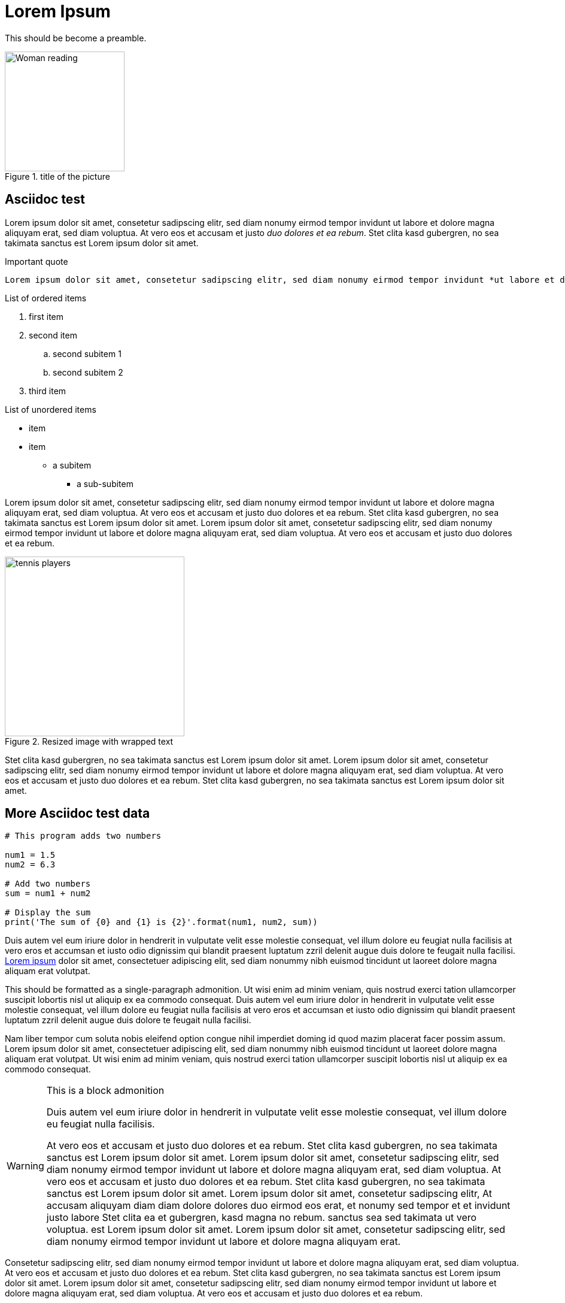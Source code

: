 = Lorem Ipsum

This should be become a preamble.

.title of the picture
image::https://i.pinimg.com/474x/bd/02/21/bd022104b73d5e5c1f0cccfd9892dff2.jpg[Woman reading, 200]

== Asciidoc test

Lorem ipsum dolor sit amet, consetetur sadipscing elitr, sed diam nonumy eirmod tempor invidunt ut labore et dolore magna aliquyam erat, sed diam voluptua. At vero eos et accusam et justo _duo dolores et ea rebum_. Stet clita kasd gubergren, no sea takimata sanctus est Lorem ipsum dolor sit amet.

.Important quote
....
Lorem ipsum dolor sit amet, consetetur sadipscing elitr, sed diam nonumy eirmod tempor invidunt *ut labore et dolore* magna aliquyam erat, sed diam voluptua. At vero eos et accusam et justo duo dolores et ea rebum. Stet clita kasd gubergren, no sea takimata sanctus est Lorem ipsum dolor sit amet.
....

.List of ordered items
. first item
. second item
.. second subitem 1
.. second subitem 2
. third item

.List of unordered items
* item
* item
** a subitem
*** a sub-subitem

Lorem ipsum dolor sit amet, consetetur sadipscing elitr, sed diam nonumy eirmod tempor invidunt ut labore et dolore magna aliquyam erat, sed diam voluptua. At vero eos et accusam et justo duo dolores et ea rebum. Stet clita kasd gubergren, no sea takimata sanctus est Lorem ipsum dolor sit amet. Lorem ipsum dolor sit amet, consetetur sadipscing elitr, sed diam nonumy eirmod tempor invidunt ut labore et dolore magna aliquyam erat, sed diam voluptua. At vero eos et accusam et justo duo dolores et ea rebum. 

.Resized image with wrapped text
image::https://i.pinimg.com/736x/2b/d8/05/2bd805691ef4d47b28dc0a7bf5ab7dbc.jpg[tennis players, 300, , float="right", align="center"]

Stet clita kasd gubergren, no sea takimata sanctus est Lorem ipsum dolor sit amet. Lorem ipsum dolor sit amet, consetetur sadipscing elitr, sed diam nonumy eirmod tempor invidunt ut labore et dolore magna aliquyam erat, sed diam voluptua. At vero eos et accusam et justo duo dolores et ea rebum. Stet clita kasd gubergren, no sea takimata sanctus est Lorem ipsum dolor sit amet. 

== More Asciidoc test data

[source, python]
----
# This program adds two numbers

num1 = 1.5
num2 = 6.3

# Add two numbers
sum = num1 + num2

# Display the sum
print('The sum of {0} and {1} is {2}'.format(num1, num2, sum))
----

Duis autem vel eum iriure dolor in hendrerit in vulputate velit esse molestie consequat, vel illum dolore eu feugiat nulla facilisis at vero eros et accumsan et iusto odio dignissim qui blandit praesent luptatum zzril delenit augue duis dolore te feugait nulla facilisi. https://www.loremipsum.de/[Lorem ipsum] dolor sit amet, consectetuer adipiscing elit, sed diam nonummy nibh euismod tincidunt ut laoreet dolore magna aliquam erat volutpat. 

[INFO]
====
This should be formatted as a single-paragraph admonition. Ut wisi enim ad minim veniam, quis nostrud exerci tation ullamcorper suscipit lobortis nisl ut aliquip ex ea commodo consequat. Duis autem vel eum iriure dolor in hendrerit in vulputate velit esse molestie consequat, vel illum dolore eu feugiat nulla facilisis at vero eros et accumsan et iusto odio dignissim qui blandit praesent luptatum zzril delenit augue duis dolore te feugait nulla facilisi.
====

Nam liber tempor cum soluta nobis eleifend option congue nihil imperdiet doming id quod mazim placerat facer possim assum. Lorem ipsum dolor sit amet, consectetuer adipiscing elit, sed diam nonummy nibh euismod tincidunt ut laoreet dolore magna aliquam erat volutpat. Ut wisi enim ad minim veniam, quis nostrud exerci tation ullamcorper suscipit lobortis nisl ut aliquip ex ea commodo consequat. 

[WARNING]
.This is a block admonition
====
Duis autem vel eum iriure dolor in hendrerit in vulputate velit esse molestie consequat, vel illum dolore eu feugiat nulla facilisis. 

At vero eos et accusam et justo duo dolores et ea rebum. Stet clita kasd gubergren, no sea takimata sanctus est Lorem ipsum dolor sit amet. Lorem ipsum dolor sit amet, consetetur sadipscing elitr, sed diam nonumy eirmod tempor invidunt ut labore et dolore magna aliquyam erat, sed diam voluptua. At vero eos et accusam et justo duo dolores et ea rebum. Stet clita kasd gubergren, no sea takimata sanctus est Lorem ipsum dolor sit amet. Lorem ipsum dolor sit amet, consetetur sadipscing elitr, At accusam aliquyam diam diam dolore dolores duo eirmod eos erat, et nonumy sed tempor et et invidunt justo labore Stet clita ea et gubergren, kasd magna no rebum. sanctus sea sed takimata ut vero voluptua. est Lorem ipsum dolor sit amet. Lorem ipsum dolor sit amet, consetetur sadipscing elitr, sed diam nonumy eirmod tempor invidunt ut labore et dolore magna aliquyam erat.
====

Consetetur sadipscing elitr, sed diam nonumy eirmod tempor invidunt ut labore et dolore magna aliquyam erat, sed diam voluptua. At vero eos et accusam et justo duo dolores et ea rebum. Stet clita kasd gubergren, no sea takimata sanctus est Lorem ipsum dolor sit amet. Lorem ipsum dolor sit amet, consetetur sadipscing elitr, sed diam nonumy eirmod tempor invidunt ut labore et dolore magna aliquyam erat, sed diam voluptua. At vero eos et accusam et justo duo dolores et ea rebum.

.Try out an MP3 link
audio::https://www.gutenberg.org/files/3002/3002-h/mp3/sochi-med.mp3[audio file]

.And a video link
video::https://v.nostr.build/jYv0l.mp4[Wald]

.And a youtube link
video::9aqVxNCpx9s[youtube]

Stet clita kasd gubergren, no sea takimata sanctus est Lorem ipsum dolor sit amet. Lorem ipsum dolor sit amet, consetetur sadipscing elitr, sed diam nonumy eirmod tempor invidunt ut labore et dolore magna aliquyam erat, sed diam voluptua. At vero eos et accusam et justo duo dolores et ea rebum. Stet clita kasd gubergren, no sea takimata sanctus.

.Windtrainer workouts
[width="80%",cols="3,^2,^2,10",options="header"]
|====
|Date |Duration |Avg HR |Notes

|22-Aug-08 |10:24 | 157 |
Worked out MSHR (max sustainable heart rate) by going hard
for this interval.

|22-Aug-08 |23:03 | 152 |
Back-to-back with previous interval.

|24-Aug-08 |40:00 | 145 |
Moderately hard interspersed with 3x 3min intervals (2min
hard + 1min really hard taking the HR up to 160).

|====

And that is all.

== Plain-text below here

Lorem ipsum dolor sit amet, consetetur sadipscing elitr, sed diam nonumy eirmod tempor invidunt ut labore et dolore magna aliquyam erat, sed diam voluptua. At vero eos et accusam et justo duo dolores et ea rebum. Stet clita kasd gubergren, no sea takimata sanctus est Lorem ipsum dolor sit amet. Lorem ipsum dolor sit amet, consetetur sadipscing elitr, sed diam nonumy eirmod tempor invidunt ut labore et dolore magna aliquyam erat, sed diam voluptua. At vero eos et accusam et justo duo dolores et ea rebum. Stet clita kasd gubergren, no sea takimata sanctus est Lorem ipsum dolor sit amet. Lorem ipsum dolor sit amet, consetetur sadipscing elitr, sed diam nonumy eirmod tempor invidunt ut labore et dolore magna aliquyam erat, sed diam voluptua. At vero eos et accusam et justo duo dolores et ea rebum. Stet clita kasd gubergren, no sea takimata sanctus est Lorem ipsum dolor sit amet. 

=== This will become a third-level heading

Duis autem vel eum iriure dolor in hendrerit in vulputate velit esse molestie consequat, vel illum dolore eu feugiat nulla facilisis at vero eros et accumsan et iusto odio dignissim qui blandit praesent luptatum zzril delenit augue duis dolore te feugait nulla facilisi. Lorem ipsum dolor sit amet, consectetuer adipiscing elit, sed diam nonummy nibh euismod tincidunt ut laoreet dolore magna aliquam erat volutpat. 

[.lead]
This should have the lead format.

Ut wisi enim ad minim veniam, quis nostrud exerci tation ullamcorper suscipit lobortis nisl ut aliquip ex ea commodo consequat. Duis autem vel eum iriure dolor in hendrerit in vulputate velit esse molestie consequat, vel illum dolore eu feugiat nulla facilisis at vero eros et accumsan et iusto odio dignissim qui blandit praesent luptatum zzril delenit augue duis dolore te feugait nulla facilisi. 

==== This will become a fourth-level discrete heading

Nam liber tempor cum soluta nobis eleifend option congue nihil imperdiet doming id quod mazim placerat facer possim assum. Lorem ipsum dolor sit amet, consectetuer adipiscing elit, sed diam nonummy nibh euismod tincidunt ut laoreet dolore magna aliquam erat volutpat. Ut wisi enim ad minim veniam, quis nostrud exerci tation ullamcorper suscipit lobortis nisl ut aliquip ex ea commodo consequat. 

Duis autem vel eum iriure dolor in hendrerit in vulputate velit esse molestie consequat, vel illum dolore eu feugiat nulla facilisis. 

===== This will become a fifth-level discrete heading

At vero eos et accusam et justo duo dolores et ea rebum. Stet clita kasd gubergren, no sea takimata sanctus est Lorem ipsum dolor sit amet. Lorem ipsum dolor sit amet, consetetur sadipscing elitr, sed diam nonumy eirmod tempor invidunt ut labore et dolore magna aliquyam erat, sed diam voluptua. At vero eos et accusam et justo duo dolores et ea rebum. Stet clita kasd gubergren, no sea takimata sanctus est Lorem ipsum dolor sit amet. Lorem ipsum dolor sit amet, consetetur sadipscing elitr, At accusam aliquyam diam diam dolore dolores duo eirmod eos erat, et nonumy sed tempor et et invidunt justo labore Stet clita ea et gubergren, kasd magna no rebum. sanctus sea sed takimata ut vero voluptua. est Lorem ipsum dolor sit amet. Lorem ipsum dolor sit amet, consetetur sadipscing elitr, sed diam nonumy eirmod tempor invidunt ut labore et dolore magna aliquyam erat. 

Consetetur sadipscing elitr, sed diam nonumy eirmod tempor invidunt ut labore et dolore magna aliquyam erat, sed diam voluptua. At vero eos et accusam et justo duo dolores et ea rebum. Stet clita kasd gubergren, no sea takimata sanctus est Lorem ipsum dolor sit amet. Lorem ipsum dolor sit amet, consetetur sadipscing elitr, sed diam nonumy eirmod tempor invidunt ut labore et dolore magna aliquyam erat, sed diam voluptua. At vero eos et accusam et justo duo dolores et ea rebum. Stet clita kasd gubergren, no sea takimata sanctus est Lorem ipsum dolor sit amet. Lorem ipsum dolor sit amet, consetetur sadipscing elitr, sed diam nonumy eirmod tempor invidunt ut labore et dolore magna aliquyam erat, sed diam voluptua. At vero eos et accusam et justo duo dolores et ea rebum. Stet clita kasd gubergren, no sea takimata sanctus. 

====== This will become a sixth-level discrete heading

Lorem ipsum dolor sit amet, consetetur sadipscing elitr, sed diam nonumy eirmod tempor invidunt ut labore et dolore magna aliquyam erat, sed diam voluptua. At vero eos et accusam et justo duo dolores et ea rebum. Stet clita kasd gubergren, no sea takimata sanctus est Lorem ipsum dolor sit amet. Lorem ipsum dolor sit amet, consetetur sadipscing elitr, sed diam nonumy eirmod tempor invidunt ut labore et dolore magna aliquyam erat, sed diam voluptua. At vero eos et accusam et justo duo dolores et ea rebum. Stet clita kasd gubergren, no sea takimata sanctus est Lorem ipsum dolor sit amet. Lorem ipsum dolor sit amet, consetetur sadipscing elitr, sed diam nonumy eirmod tempor invidunt ut labore et dolore magna aliquyam erat, sed diam voluptua. At vero eos et accusam et justo duo dolores et ea rebum. Stet clita kasd gubergren, no sea takimata sanctus est Lorem ipsum dolor sit amet. 

Duis autem vel eum iriure dolor in hendrerit in vulputate velit esse molestie consequat, vel illum dolore eu feugiat nulla facilisis at vero eros et accumsan et iusto odio dignissim qui blandit praesent luptatum zzril delenit augue duis dolore te feugait nulla facilisi. Lorem ipsum dolor sit amet, consectetuer adipiscing elit, sed diam nonummy nibh euismod tincidunt ut laoreet dolore magna aliquam erat volutpat. 

====== This will become a second sixth-level discrete heading

Ut wisi enim ad minim veniam, quis nostrud exerci tation ullamcorper suscipit lobortis nisl ut aliquip ex ea commodo consequat. Duis autem vel eum iriure dolor in hendrerit in vulputate velit esse molestie consequat, vel illum dolore eu feugiat nulla facilisis at vero eros et accumsan et iusto odio dignissim qui blandit praesent luptatum zzril delenit augue duis dolore te feugait nulla facilisi. 
